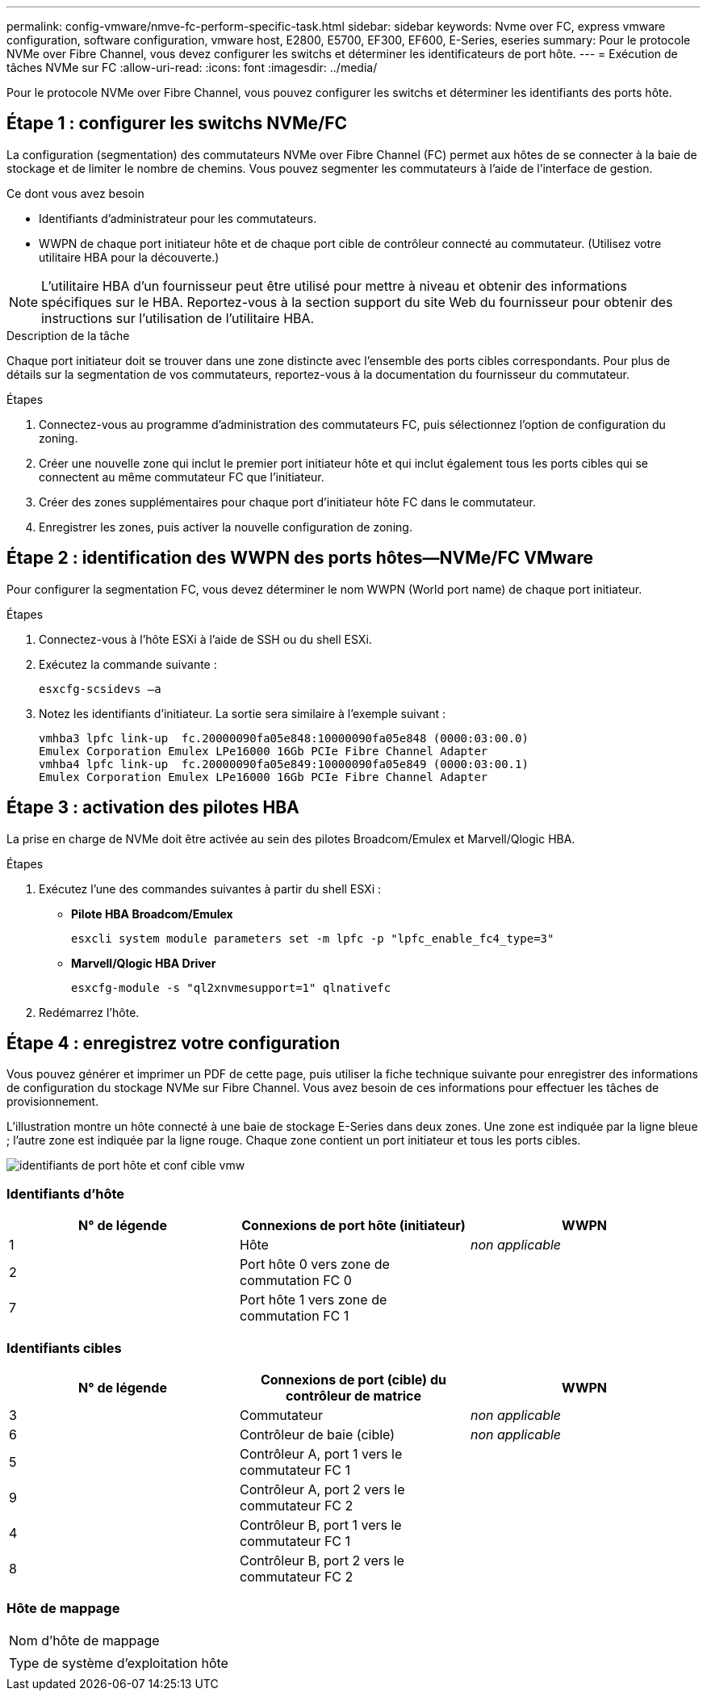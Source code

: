 ---
permalink: config-vmware/nmve-fc-perform-specific-task.html 
sidebar: sidebar 
keywords: Nvme over FC, express vmware configuration, software configuration, vmware host, E2800, E5700, EF300, EF600, E-Series, eseries 
summary: Pour le protocole NVMe over Fibre Channel, vous devez configurer les switchs et déterminer les identificateurs de port hôte. 
---
= Exécution de tâches NVMe sur FC
:allow-uri-read: 
:icons: font
:imagesdir: ../media/


[role="lead"]
Pour le protocole NVMe over Fibre Channel, vous pouvez configurer les switchs et déterminer les identifiants des ports hôte.



== Étape 1 : configurer les switchs NVMe/FC

La configuration (segmentation) des commutateurs NVMe over Fibre Channel (FC) permet aux hôtes de se connecter à la baie de stockage et de limiter le nombre de chemins. Vous pouvez segmenter les commutateurs à l'aide de l'interface de gestion.

.Ce dont vous avez besoin
* Identifiants d'administrateur pour les commutateurs.
* WWPN de chaque port initiateur hôte et de chaque port cible de contrôleur connecté au commutateur. (Utilisez votre utilitaire HBA pour la découverte.)



NOTE: L'utilitaire HBA d'un fournisseur peut être utilisé pour mettre à niveau et obtenir des informations spécifiques sur le HBA. Reportez-vous à la section support du site Web du fournisseur pour obtenir des instructions sur l'utilisation de l'utilitaire HBA.

.Description de la tâche
Chaque port initiateur doit se trouver dans une zone distincte avec l'ensemble des ports cibles correspondants. Pour plus de détails sur la segmentation de vos commutateurs, reportez-vous à la documentation du fournisseur du commutateur.

.Étapes
. Connectez-vous au programme d'administration des commutateurs FC, puis sélectionnez l'option de configuration du zoning.
. Créer une nouvelle zone qui inclut le premier port initiateur hôte et qui inclut également tous les ports cibles qui se connectent au même commutateur FC que l'initiateur.
. Créer des zones supplémentaires pour chaque port d'initiateur hôte FC dans le commutateur.
. Enregistrer les zones, puis activer la nouvelle configuration de zoning.




== Étape 2 : identification des WWPN des ports hôtes--NVMe/FC VMware

Pour configurer la segmentation FC, vous devez déterminer le nom WWPN (World port name) de chaque port initiateur.

.Étapes
. Connectez-vous à l'hôte ESXi à l'aide de SSH ou du shell ESXi.
. Exécutez la commande suivante :
+
[listing]
----
esxcfg-scsidevs –a
----
. Notez les identifiants d'initiateur. La sortie sera similaire à l'exemple suivant :
+
[listing]
----
vmhba3 lpfc link-up  fc.20000090fa05e848:10000090fa05e848 (0000:03:00.0)
Emulex Corporation Emulex LPe16000 16Gb PCIe Fibre Channel Adapter
vmhba4 lpfc link-up  fc.20000090fa05e849:10000090fa05e849 (0000:03:00.1)
Emulex Corporation Emulex LPe16000 16Gb PCIe Fibre Channel Adapter
----




== Étape 3 : activation des pilotes HBA

La prise en charge de NVMe doit être activée au sein des pilotes Broadcom/Emulex et Marvell/Qlogic HBA.

.Étapes
. Exécutez l'une des commandes suivantes à partir du shell ESXi :
+
** *Pilote HBA Broadcom/Emulex*
+
[listing]
----
esxcli system module parameters set -m lpfc -p "lpfc_enable_fc4_type=3"
----
** *Marvell/Qlogic HBA Driver*
+
[listing]
----
esxcfg-module -s "ql2xnvmesupport=1" qlnativefc
----


. Redémarrez l'hôte.




== Étape 4 : enregistrez votre configuration

Vous pouvez générer et imprimer un PDF de cette page, puis utiliser la fiche technique suivante pour enregistrer des informations de configuration du stockage NVMe sur Fibre Channel. Vous avez besoin de ces informations pour effectuer les tâches de provisionnement.

L'illustration montre un hôte connecté à une baie de stockage E-Series dans deux zones. Une zone est indiquée par la ligne bleue ; l'autre zone est indiquée par la ligne rouge. Chaque zone contient un port initiateur et tous les ports cibles.

image::../media/port_identifiers_host_and_target_conf-vmw.gif[identifiants de port hôte et conf cible vmw]



=== Identifiants d'hôte

|===
| N° de légende | Connexions de port hôte (initiateur) | WWPN 


 a| 
1
 a| 
Hôte
 a| 
_non applicable_



 a| 
2
 a| 
Port hôte 0 vers zone de commutation FC 0
 a| 



 a| 
7
 a| 
Port hôte 1 vers zone de commutation FC 1
 a| 

|===


=== Identifiants cibles

|===
| N° de légende | Connexions de port (cible) du contrôleur de matrice | WWPN 


 a| 
3
 a| 
Commutateur
 a| 
_non applicable_



 a| 
6
 a| 
Contrôleur de baie (cible)
 a| 
_non applicable_



 a| 
5
 a| 
Contrôleur A, port 1 vers le commutateur FC 1
 a| 



 a| 
9
 a| 
Contrôleur A, port 2 vers le commutateur FC 2
 a| 



 a| 
4
 a| 
Contrôleur B, port 1 vers le commutateur FC 1
 a| 



 a| 
8
 a| 
Contrôleur B, port 2 vers le commutateur FC 2
 a| 

|===


=== Hôte de mappage

|===


 a| 
Nom d'hôte de mappage
 a| 



 a| 
Type de système d'exploitation hôte
 a| 

|===